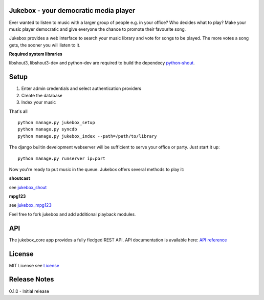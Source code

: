 Jukebox - your democratic media player
=======================================

Ever wanted to listen to music with a larger group of people e.g. in your office? Who decides what to play?
Make your music player democratic and give everyone the chance to promote their favourite song.

Jukebox provides a web interface to search your music library and vote for songs to be played.
The more votes a song gets, the sooner you will listen to it.

**Required system libraries**

libshout3, libshout3-dev and python-dev are required to build the dependecy `python-shout <http://pypi.python.org/pypi/python-shout>`_.

.. image:: http://static.jensnistler.de/jukebox.png
   :height: 404px
   :width: 872px
   :scale: 100%
   :alt: Jukebox - your democratic media player
   :align: center

Setup
==================

1. Enter admin credentials and select authentication providers
2. Create the database
3. Index your music

That's all

::

    python manage.py jukebox_setup
    python manage.py syncdb
    python manage.py jukebox_index --path=/path/to/library

The django builtin development webserver will be sufficient to serve your office or party. Just start it up:

::

    python manage.py runserver ip:port

Now you're ready to put music in the queue. Jukebox offers several methods to play it:

**shoutcast**

see `jukebox_shout <https://github.com/lociii/jukebox/blob/master/jukebox/jukebox_shout/docs/README.rst>`_

**mpg123**

see `jukebox_mpg123 <https://github.com/lociii/jukebox/blob/master/jukebox/jukebox_mpg123/docs/README.rst>`_

Feel free to fork jukebox and add additional playback modules.

API
=============

The jukebox_core app provides a fully fledged REST API.
API documentation is available here: `API reference <https://github.com/lociii/jukebox/blob/master/jukebox/jukebox_core/docs/API.rst>`_

License
========

MIT License
see `License <https://github.com/lociii/jukebox/blob/master/LICENSE.rst>`_

Release Notes
==============

0.1.0
- Initial release
